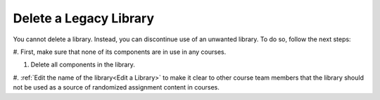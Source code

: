 .. _Delete a Library:

Delete a Legacy Library
########################

.. tags:: educator, how-to

You cannot delete a library. Instead, you can discontinue use of an unwanted
library. To do so, follow the next steps:

#. First, make sure that none of its components are in use in
any courses.

#. Delete all components in the library. 

#. :ref:`Edit the name of the library<Edit a Library>` to make it clear to other course team
members that the library should not be used as a source of randomized
assignment content in courses.


.. seealso::
 

 :doc:`/community/release_notes/sumac/content_libraries_redesign_beta`
 
 :ref:`Content Libraries Overview` (concept)

 :ref:`Create a New Library` (how-to)

 :ref:`Edit a Library` (how-to)

 :ref:`Add Components to a Library` (how-to)

 :ref:`View the Contents of a Library` (how-to)

 :ref:`Edit Components in a Library` (how-to)

 :ref:`Give Other Users Access to Your Library` (how to)

 :ref:`Exporting and Importing a Library` (how to)
